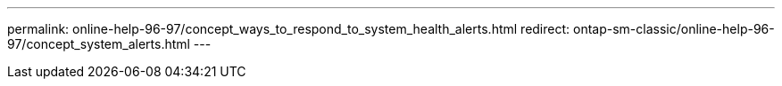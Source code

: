 ---
permalink: online-help-96-97/concept_ways_to_respond_to_system_health_alerts.html
redirect: ontap-sm-classic/online-help-96-97/concept_system_alerts.html
---
